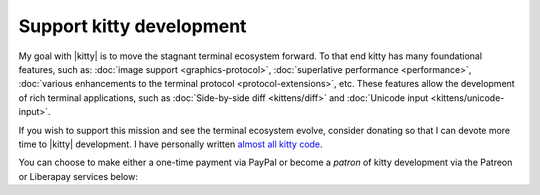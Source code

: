 Support kitty development
===========================

My goal with |kitty| is to move the stagnant terminal ecosystem forward.  To that
end kitty has many foundational features, such as: :doc:`image support
<graphics-protocol>`, :doc:`superlative performance <performance>`,
:doc:`various enhancements to the terminal protocol <protocol-extensions>`,
etc. These features allow the development of rich terminal applications, such
as :doc:`Side-by-side diff <kittens/diff>` and :doc:`Unicode input
<kittens/unicode-input>`.

If you wish to support this mission and see the terminal ecosystem evolve,
consider donating so that I can devote more time to |kitty| development.
I have personally written `almost all kitty code
<https://github.com/kovidgoyal/kitty/graphs/contributors>`_.

You can choose to make either a one-time payment via PayPal or become a
*patron* of kitty development via the Patreon or Liberapay services
below:


.. raw:: html
    :file: support.html
